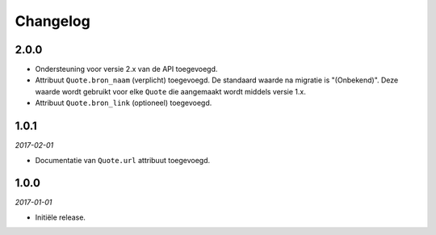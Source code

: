 =========
Changelog
=========


2.0.0
=====

* Ondersteuning voor versie 2.x van de API toegevoegd.
* Attribuut ``Quote.bron_naam`` (verplicht) toegevoegd. De standaard waarde na
  migratie is "(Onbekend)". Deze waarde wordt gebruikt voor elke ``Quote`` die
  aangemaakt wordt middels versie 1.x.
* Attribuut ``Quote.bron_link`` (optioneel) toegevoegd.


1.0.1
=====

*2017-02-01*

* Documentatie van ``Quote.url`` attribuut toegevoegd.


1.0.0
=====

*2017-01-01*

* Initiële release.
